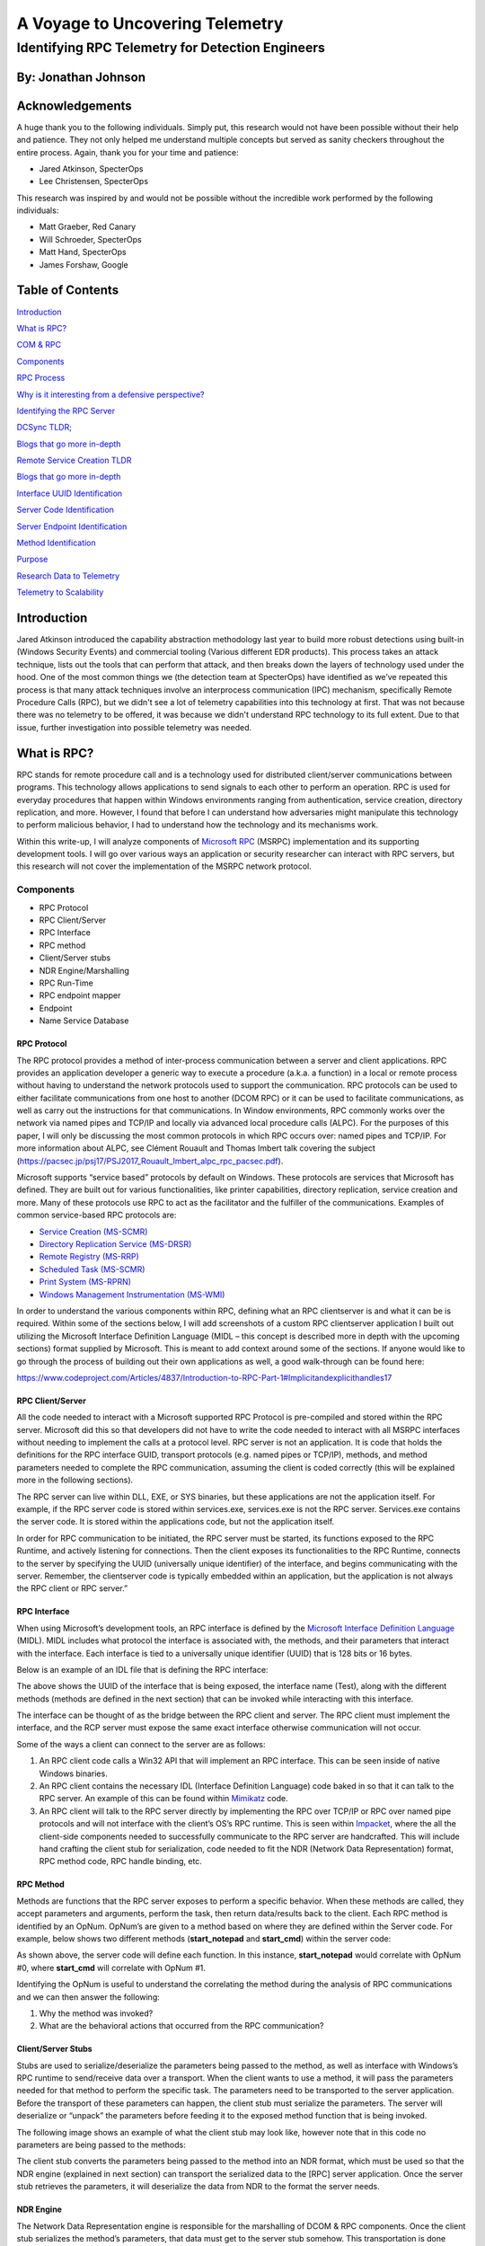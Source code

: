 
A Voyage to Uncovering Telemetry
################################


Identifying RPC Telemetry for Detection Engineers
**************************************************

By: Jonathan Johnson
====================

Acknowledgements
================

A huge thank you to the following individuals. Simply put, this research
would not have been possible without their help and patience. They not
only helped me understand multiple concepts but served as sanity
checkers throughout the entire process. Again, thank you for your time
and patience:

-  Jared Atkinson, SpecterOps

-  Lee Christensen, SpecterOps

This research was inspired by and would not be possible without the
incredible work performed by the following individuals:

-  Matt Graeber, Red Canary

-  Will Schroeder, SpecterOps

-  Matt Hand, SpecterOps

-  James Forshaw, Google


Table of Contents
=================

`Introduction <#introduction>`__

`What is RPC? <#what-is-rpc>`__

`COM & RPC <#_Toc47082524>`__

`Components <#components>`__

`RPC Process <#rpc-process>`__

`Why is it interesting from a defensive perspective? <#_Toc47082527>`__

`Identifying the RPC Server <#identifying-the-rpc-servers>`__

`DCSync TLDR; <#dcsync-tldr>`__

`Blogs that go more in-depth <#blogs-that-go-more-in-depth>`__

`Remote Service Creation TLDR <#remote-service-creation-tldr>`__

`Blogs that go more in-depth <#blogs-that-go-more-in-depth-1>`__

`Interface UUID Identification <#interface-uuid-identification>`__

`Server Code Identification <#server-code-identification>`__

`Server Endpoint Identification <#_Toc47082535>`__

`Method Identification <#_Toc47082536>`__

`Purpose <#purpose>`__

`Research Data to Telemetry <#research-data-to-telemetry>`__

`Telemetry to Scalability <#telemetry-to-scalability>`__

Introduction
============

Jared Atkinson introduced the capability abstraction methodology last
year to build more robust detections using built-in (Windows Security
Events) and commercial tooling (Various different EDR products). This
process takes an attack technique, lists out the tools that can perform
that attack, and then breaks down the layers of technology used under
the hood. One of the most common things we (the detection team at
SpecterOps) have identified as we’ve repeated this process is that many
attack techniques involve an interprocess communication (IPC) mechanism,
specifically Remote Procedure Calls (RPC), but we didn't see a lot of
telemetry capabilities into this technology at first. That was not
because there was no telemetry to be offered, it was because we didn't
understand RPC technology to its full extent. Due to that issue, further
investigation into possible telemetry was needed.

What is RPC?
============

RPC stands for remote procedure call and is a technology used for
distributed client/server communications between programs. This
technology allows applications to send signals to each other to perform
an operation. RPC is used for everyday procedures that happen within
Windows environments ranging from authentication, service creation,
directory replication, and more. However, I found that before I can
understand how adversaries might manipulate this technology to perform
malicious behavior, I had to understand how the technology and its
mechanisms work.

Within this write-up, I will analyze components of `Microsoft
RPC <https://docs.microsoft.com/en-us/windows/win32/rpc/rpc-start-page>`__
(MSRPC) implementation and its supporting development tools. I will go
over various ways an application or security researcher can interact
with RPC servers, but this research will not cover the implementation of
the MSRPC network protocol.

Components
----------

-  RPC Protocol

-  RPC Client/Server

-  RPC Interface

-  RPC method

-  Client/Server stubs

-  NDR Engine/Marshalling

-  RPC Run-Time

-  RPC endpoint mapper

-  Endpoint

-  Name Service Database

RPC Protocol
~~~~~~~~~~~~

The RPC protocol provides a method of inter-process communication
between a server and client applications. RPC provides an application
developer a generic way to execute a procedure (a.k.a. a function) in a
local or remote process without having to understand the network
protocols used to support the communication. RPC protocols can be used
to either facilitate communications from one host to another (DCOM RPC)
or it can be used to facilitate communications, as well as carry out the
instructions for that communications. In Window environments, RPC
commonly works over the network via named pipes and TCP/IP and locally
via advanced local procedure calls (ALPC). For the purposes of this
paper, I will only be discussing the most common protocols in which RPC
occurs over: named pipes and TCP/IP. For more information about ALPC,
see Clément Rouault and Thomas Imbert talk covering the subject
(https://pacsec.jp/psj17/PSJ2017_Rouault_Imbert_alpc_rpc_pacsec.pdf).

Microsoft supports “service based” protocols by default on Windows.
These protocols are services that Microsoft has defined. They are built
out for various functionalities, like printer capabilities, directory
replication, service creation and more. Many of these protocols use RPC
to act as the facilitator and the fulfiller of the communications.
Examples of common service-based RPC protocols are:

-  `Service Creation
   (MS-SCMR) <https://docs.microsoft.com/en-us/openspecs/windows_protocols/ms-scmr/d5bd5712-fa64-44bf-9433-3651f6a5ce97>`__

-  `Directory Replication Service
   (MS-DRSR) <https://docs.microsoft.com/en-us/openspecs/windows_protocols/ms-drsr/06205d97-30da-4fdc-a276-3fd831b272e0>`__

-  `Remote Registry
   (MS-RRP) <https://docs.microsoft.com/en-us/openspecs/windows_protocols/ms-rrp/0fa3191d-bb79-490a-81bd-54c2601b7a78>`__

-  `Scheduled Task
   (MS-SCMR) <https://docs.microsoft.com/en-us/openspecs/windows_protocols/ms-tsch/d1058a28-7e02-4948-8b8d-4a347fa64931>`__

-  `Print System
   (MS-RPRN) <https://docs.microsoft.com/en-us/openspecs/windows_protocols/ms-rprn/d42db7d5-f141-4466-8f47-0a4be14e2fc1>`__

-  `Windows Management Instrumentation
   (MS-WMI) <https://docs.microsoft.com/en-us/openspecs/windows_protocols/ms-wmi/c476597d-4c76-47e7-a2a4-a564fe4bf814>`__

In order to understand the various components within RPC, defining what
an RPC client\server is and what it can be is required. Within some of
the sections below, I will add screenshots of a custom RPC client\server
application I built out utilizing the Microsoft Interface Definition
Language (MIDL – this concept is described more in depth with the
upcoming sections) format supplied by Microsoft. This is meant to add
context around some of the sections. If anyone would like to go through
the process of building out their own applications as well, a good
walk-through can be found here:

https://www.codeproject.com/Articles/4837/Introduction-to-RPC-Part-1#Implicitandexplicithandles17

RPC Client/Server
~~~~~~~~~~~~~~~~~

All the code needed to interact with a Microsoft supported RPC Protocol
is pre-compiled and stored within the RPC server. Microsoft did this so
that developers did not have to write the code needed to interact with
all MSRPC interfaces without needing to implement the calls at a
protocol level. RPC server is not an application. It is code that holds
the definitions for the RPC interface GUID, transport protocols (e.g.
named pipes or TCP/IP), methods, and method parameters needed to
complete the RPC communication, assuming the client is coded correctly
(this will be explained more in the following sections).

The RPC server can live within DLL, EXE, or SYS binaries, but these
applications are not the application itself. For example, if the RPC
server code is stored within services.exe, services.exe is not the RPC
server. Services.exe contains the server code. It is stored within the
applications code, but not the application itself.

In order for RPC communication to be initiated, the RPC server must be
started, its functions exposed to the RPC Runtime, and actively
listening for connections. Then the client exposes its functionalities
to the RPC Runtime, connects to the server by specifying the UUID
(universally unique identifier) of the interface, and begins
communicating with the server. Remember, the client\server code is
typically embedded within an application, but the application is not
always the RPC client or RPC server.”

RPC Interface
~~~~~~~~~~~~~

When using Microsoft’s development tools, an RPC interface is defined by
the `Microsoft Interface Definition
Language <https://docs.microsoft.com/en-us/windows/win32/midl/midl-start-page>`__
(MIDL). MIDL includes what protocol the interface is associated with,
the methods, and their parameters that interact with the interface. Each
interface is tied to a universally unique identifier (UUID) that is 128
bits or 16 bytes.

Below is an example of an IDL file that is defining the RPC interface:

.. image:: /images/rpc_pictures/Picture1.png
   :align: center
   :alt: Picture1

The above shows the UUID of the interface that is being exposed, the
interface name (Test), along with the different methods (methods are
defined in the next section) that can be invoked while interacting with
this interface.

The interface can be thought of as the bridge between the RPC client and
server. The RPC client must implement the interface, and the RCP server
must expose the same exact interface otherwise communication will not
occur.

Some of the ways a client can connect to the server are as follows:

1. An RPC client code calls a Win32 API that will implement an RPC
   interface. This can be seen inside of native Windows binaries.

2. An RPC client contains the necessary IDL (Interface Definition
   Language) code baked in so that it can talk to the RPC server. An
   example of this can be found within
   `Mimikatz <https://github.com/gentilkiwi/mimikatz/blob/b008188f9fe5668b5dae80c210290c7efa872ffa/modules/rpc/kull_m_rpc_ms-drsr_c.c#L33>`__
   code.

3. An RPC client will talk to the RPC server directly by implementing
   the RPC over TCP/IP or RPC over named pipe protocols and will not
   interface with the client’s OS’s RPC runtime. This is seen within
   `Impacket <https://github.com/SecureAuthCorp/impacket/blob/master/impacket/dcerpc/v5/drsuapi.py>`__,
   where the all the client-side components needed to successfully
   communicate to the RPC server are handcrafted. This will include hand
   crafting the client stub for serialization, code needed to fit the
   NDR (Network Data Representation) format, RPC method code, RPC handle
   binding, etc.

RPC Method
~~~~~~~~~~

Methods are functions that the RPC server exposes to perform a specific
behavior. When these methods are called, they accept parameters and
arguments, perform the task, then return data/results back to the
client. Each RPC method is identified by an OpNum. OpNum’s are given to
a method based on where they are defined within the Server code. For
example, below shows two different methods (**start_notepad** and
**start_cmd**) within the server code:

.. image:: /images/rpc_pictures/Picture2.png
   :align: center
   :alt: Picture2

As shown above, the server code will define each function. In this
instance, **start_notepad** would correlate with OpNum #0, where
**start_cmd** will correlate with OpNum #1.

Identifying the OpNum is useful to understand the correlating the method
during the analysis of RPC communications and we can then answer the
following:

1. Why the method was invoked?

2. What are the behavioral actions that occurred from the RPC
   communication?

Client/Server Stubs
~~~~~~~~~~~~~~~~~~~

Stubs are used to serialize/deserialize the parameters being passed to
the method, as well as interface with Windows’s RPC runtime to
send/receive data over a transport. When the client wants to use a
method, it will pass the parameters needed for that method to perform
the specific task. The parameters need to be transported to the server
application. Before the transport of these parameters can happen, the
client stub must serialize the parameters. The server will deserialize
or “unpack” the parameters before feeding it to the exposed method
function that is being invoked.

The following image shows an example of what the client stub may look
like, however note that in this code no parameters are being passed to
the methods:

.. image:: /images/rpc_pictures/Picture3.png
   :align: center
   :alt: Picture3

The client stub converts the parameters being passed to the method into
an NDR format, which must be used so that the NDR engine (explained in
next section) can transport the serialized data to the [RPC] server
application. Once the server stub retrieves the parameters, it will
deserialize the data from NDR to the format the server needs.

NDR Engine
~~~~~~~~~~

The Network Data Representation engine is responsible for the
marshalling of DCOM & RPC components. Once the client stub serializes
the method’s parameters, that data must get to the server stub somehow.
This transportation is done through the runtime which is driven by the
NDR engine.

RPC Runtime
~~~~~~~~~~~

The RPC runtime holds the operating system’s core RPC services, such as
the endpoint mapper. The RPC runtime is also responsible for the
transportation of the serialized parameters from the client stub to the
server stub. The RPC Runtime code can be found in the Rpcrt4.dll binary.

RPC Endpoint Mapper
~~~~~~~~~~~~~~~~~~~

The endpoint mapper is a service that is located on every Windows host
and can be seen as epmapper. This service maintains the database of
endpoints that clients use to map an interface to endpoints. At runtime,
this service is started and acts a director to map client/server
communication.

Name Service Database (Locator)
~~~~~~~~~~~~~~~~~~~~~~~~~~~~~~~

The Name Service Database allows client applications to use a logical
name instead of a specific network address/protocol sequence. Microsoft
identifies that this can be seen with some printer RPC communications,
but personally I haven’t seen this. Based on this
`article <https://docs.microsoft.com/en-us/windows/win32/rpc/using-microsoft-locator>`__,
it seems that this service is not supported on Windows Vista and later.

Endpoint
~~~~~~~~

An endpoint is the TCP/IP port (ncacn_ip_tcp), or named pipe (ncacn_np),
that the client will use to communicate with the server. The server will
listen on this endpoint and wait for the client to initialize the
communication. There are two types of port endpoints - static and
dynamic. Static endpoints are used when an RPC Protocol will communicate
over the same port/named pipe every time. A dynamic endpoint will be
used when a range of ports are utilized, or if the protocol allows
connection over ncacn_ip_tcp and ncacn_np.

The client\server code below shows an example of a static endpoint being
implemented so that the two applications can successfully connect:

**Client:**

.. image:: /images/rpc_pictures/Picture4.png
   :align: center
   :alt: Picture4

**Server:**

.. image:: /images/rpc_pictures/Picture5.png
   :align: center
   :alt: Picture5

COM & RPC
---------

The Component Object Model
(`COM <https://docs.microsoft.com/en-us/windows/win32/com/the-component-object-model>`__)
is a standard used by software developers to interact with operating
system components in different languages without needing to reimplement
client interfaces. This technology allows objects to interact across
processes and computer boundaries. Generally speaking,

-  Interaction between COM objects on a local host is known commonly as
   “COM”

-  Interaction between COM objects between two remote hosts is commonly
   known as Distributed COM (DCOM).

`DCOM <https://docs.microsoft.com/en-us/windows/win32/midl/com-dcom-and-type-libraries>`__
uses Microsoft’s RPC framework. COM/DCOM sits at a layer above RPC. RPC
is used to marshal the interaction requests, where DCOM is used to
fulfill the interaction requests.

Although this paper will not cover COM/DCOM components, it is good to
recognize that these two technologies do work together.

RPC Process
-----------

1.  A process loads an RPC server and registers it with the RPC runtime

2.  Client code implements an RPC interface.

3.  Parameters are defined for the method that the client wants to
    invoke.

4.  Parameters are serialized via client stub in an NDR format.

5.  The NDR engine will drive the RPC runtime, which transports the
    serialized data to the server applications.

    a. Endpoint will be determined by interface.

    b. Mapped either by the `RPC Name Service
       Database <https://docs.microsoft.com/en-us/windows/win32/rpc/the-rpc-name-service-database#:~:text=To%20use%20a%20simplified%20explanation,protocol%20sequence%20and%20network%20address.>`__
       (which allows client applications to use a logical name instead
       of a specific network address/protocol sequence) OR **RPC
       Endpoint Mapper** (which will utilize endpoints (ports/named
       pipes) instead of logical names).

6.  Remote machine’s RPC runtime accepts the incoming communication and
    passes the serialized data to the RPC server stub.

    a. Once communication a Bind is created to the context handle to
       allow the connection to stay persistent until client is done
       sending requests.

7.  Server stub will deserializes the parameters.

8.  Parameters are passed to the method.

9.  Methods are invoked.

10. If there is a reply, server stub serializes the outgoing information
    and transmits it back through the runtime.

**Note:** Again, RPC servers code can be stored in either a DLL, EXE, or
SYS binaries. Server binaries are loaded into the runtime prior to the
client making the connection request. A request can’t be accepted if the
server isn’t loaded within the runtime. A lot of server code is loaded
on boot (lsass.exe, services.exe, etc)

.. raw:: html

   <iframe width="560" height="315" src="https://www.youtube.com/embed/8YFp6G3eNd8" frameborder="0" allow="accelerometer; autoplay; encrypted-media; gyroscope; picture-in-picture" allowfullscreen></iframe>

Why is it interesting from a defensive perspective?
---------------------------------------------------

As discussed above, an attacker can implement an RPC Interface one of
the following ways:

1. An RPC client code calls a Win32 API that will implement an RPC
   interface. This can be seen inside of native Windows binaries
   typically.

2. An RPC client contains the necessary IDL (Interface Definition
   Language) code baked in so that it can talk to the RPC server. An
   example of this can be found within
   `Mimikatz <https://github.com/gentilkiwi/mimikatz/blob/b008188f9fe5668b5dae80c210290c7efa872ffa/modules/rpc/kull_m_rpc_ms-drsr_c.c#L33>`__
   code.

3. An RPC client will talk to the RPC server directly by implementing
   the RPC over TCP/IP or RPC over named pipe protocols and will not
   interface with the client’s OS’s RPC runtime. This is seen within
   `Impacket <https://github.com/SecureAuthCorp/impacket/blob/master/impacket/dcerpc/v5/drsuapi.py>`__,
   where the all the client-side components needed to successfully
   communicate to the RPC server is handcrafted. This will include hand
   crafting the client stub for serialization, code needed to fit the
   NDR format, RPC method code, RPC handle binding, etc.

This gives an attacker multiple avenues to communicate with the RPC
Server. However, due to the technology set in place, they can’t control
the RPC Server (given they are trying to connect to a Microsoft
supported RPC server). Documenting different RPC servers holds value for
defenders. Matt Nelson has documented RPC servers inside of this `GitHub
Gist <https://gist.github.com/enigma0x3/2e549345e7f0ac88fad130e2444bb702>`__.

Identifying the RPC Servers
===========================

In a previous blog post - `Utilizing RPC
Telemetry <https://posts.specterops.io/utilizing-rpc-telemetry-7af9ea08a1d5>`__,
Jared Atkinson, Luke Paine, and myself briefly walk through how to
identify an RPC Server using Capability Abstraction and utilize the
telemetry that correlates with it to create an effective detection. In
this blogpost we didn’t go over the specifics on how we captured each
section of that data for research, then correlated the research data
with actual telemetry that can be used in scale. That was done on
purpose, as it went beyond the scope of that post. Below will be a
detailed walk through on how we can identify an RPC Server, see the
communication between client and server, and the methods being invoked.
After that, we will correlate the research data, with data that we have
found can be used in real world environments for telemetry.

For this paper, the following attacks will be looked at to help show
RPC’s technology and how defenders may use the correlating telemetry to
find malicious activity - DCSync and Remote Service Creation. I chose
these two use cases because one attack holds the RPC server code in a
DLL, the other in an EXE. Also, these attacks are well known, so going
in depth about how these attacks work won’t be necessary as there are
plenty of great posts out on both subjects.

DCSync TL;DR 
------------

DCSync is a technique used to capture credentials by impersonating a
Domain Controller. When this is done the attacker is taking advantage of
domain replication via the `Directory Replication Service RPC Protocol
(MS-DRSR) <https://docs.microsoft.com/en-us/openspecs/windows_protocols/ms-drsr/f977faaa-673e-4f66-b9bf-48c640241d47>`__.
The interface specific for this attack will be
`DRSUAPI <https://docs.microsoft.com/en-us/openspecs/windows_protocols/ms-drsr/063618ed-b2e2-4983-ab13-3ed056700641>`__.
The attacker must obtain a user with high privileged rights. Typically,
these rights are given by default to the Domain Administrators,
Enterprise Administrators group, or DC computer accounts but this
doesn’t have to be the case. The attacker needs the extended rights:

-  `DS-Replication-Get-Changes-All <https://docs.microsoft.com/en-us/windows/win32/adschema/r-ds-replication-get-changes-all>`__
   (GUID - 1131f6ad-9c07-11d1-f79f-00c04fc2dcd2)

-  `DS-Replication-Get-Changes <https://docs.microsoft.com/en-us/windows/win32/adschema/r-ds-replication-get-changes>`__
   (GUID - 1131f6aa-9c07-11d1-f79f-00c04fc2dcd2)

These extended rights are needed to access the `Domain-DNS
Class <https://docs.microsoft.com/en-us/windows/win32/adschema/c-domaindns>`__
object. Once access to this object is successfully acquired, replication
to the `NC
replica <https://docs.microsoft.com/en-us/openspecs/windows_protocols/ms-drsr/e5c2026b-f732-4c9d-9d60-b945c0ab54eb#gt_325d116f-cdbe-4dbd-b7e6-769ba75bf210>`__
with AD can be achieved via IDL_DRSGetNCChanges function.

The process to perform this attack is as follows:

1. Attacker obtains user with the specified extended rights.

2. Targets a Domain Controller to replicate.

3. Requests the replication via IDL_DRSGetNCChanges.

4. Obtains AD secrets.

Blogs that go more in-depth
---------------------------

-  `Mimikatz DCSync Usage, Exploitation, and Detection by Sean
   Metcalf <https://adsecurity.org/?p=1729>`__

-  `Abusing Active Directory Permissions with PowerView by Will
   Schroeder <http://www.harmj0y.net/blog/redteaming/abusing-active-directory-permissions-with-powerview/>`__

-  `Syncing into the Shadows by Jonathan
   Johnson <https://medium.com/@jsecurity101/syncing-into-the-shadows-bbd656dd14c8>`__

Remote Service Creation TL;DR
-----------------------------

Creating a service is common by an attacker for:

-  Persistence

-  Privilege Escalation

-  Lateral movement.

I am going to focus on the lateral movement aspect of service creation.
How an attacker can create a service on a remote host. This has been a
common attack that has been identified when an attacker wants to move
from one host to the other with SYSTEM level privileges. This can be
achieved custom tooling that will interact with the API’s -
`CreateService <https://docs.microsoft.com/en-us/windows/win32/api/winsvc/nf-winsvc-createservicea>`__/OpenSCManager
or by interacting with the Registry (RegCreateKey,
`RegSetValue <https://docs.microsoft.com/en-us/windows/win32/api/winreg/nf-winreg-regsetvaluea>`__)
within the **HKLM\SYSTEM\CurrentControlSet\Services\\*** key. Whichever
way they decide to, the will all use the `Service Control Manager Remote
Protocol
(MS-SMCR) <https://docs.microsoft.com/en-us/openspecs/windows_protocols/ms-scmr/705b624a-13de-43cc-b8a2-99573da3635f>`__.
There are plenty of native and non-native ways to create a service, the
use case for the purpose of this paper is
`sc.exe <https://docs.microsoft.com/en-us/windows-server/administration/windows-commands/sc-create>`__.

.. _blogs-that-go-more-in-depth-1:

Blogs that go more in-depth
---------------------------

-  `Create or Modify System Process: Windows
   Service <https://attack.mitre.org/techniques/T1543/003/>`__

-  `From DnsAdmins to SYSTEM to Domain
   Compromise <https://www.ired.team/offensive-security-experiments/active-directory-kerberos-abuse/from-dnsadmins-to-system-to-domain-compromise>`__

Interface UUID Identification
-----------------------------

With each of these attacks it has been identified that both utilize the
RPC technology. As defined above, RPC interface will act as a bridge
between the client and server code. However; how can these interfaces be
identified for each of the use cases? Typically, this can be found
within the **Introduction\Standard Assignments** section within the
Microsoft Documentation that is defining each procedure.

**MS-DRSR:**

.. image:: /images/rpc_pictures/Picture6.png
   :align: center
   :alt: Picture6

**MS-SCMR:**

.. image:: /images/rpc_pictures/Picture7.png
   :align: center
   :alt: Picture7

Server Code Identification
--------------------------

Identifying where the RPC Server code is stored is going to be the next
step. By identifying this, I know what to monitor for the rest of my
testing. To do this I will be using a function inside of
`NtObjectManager <https://github.com/googleprojectzero/sandbox-attacksurface-analysis-tools/tree/master/NtObjectManager>`__
by James Forshaw called “Get-RpcServer”.

``PS > Install-Module NtObjectManager``

``PS > Import-Module NtObjectManager``
   
After the module is installed and imported, I will set the $rpc variable
to search across the C:\Windows\System32\\ directory and identify any
RPC servers.

``PS > $rpc = ls C:\Windows\System32\* | 
Get-RpcServer -DbgHelpPath “C:\Tools\WindowsSDK\WindowsKits\10\Debuggers\x64\dbghelp.dll”``

The DbgHelpPath flag will pull symbols for method names if they exist.
In order to use this flag the
`WindowsSDK <https://developer.microsoft.com/en-us/windows/downloads/windows-10-sdk/>`__
must be installed.

If I wanted to parse RPC Clients as well, I would need to add the
-ParseClients flag at the end, like so:

``PS > $rpc = ls C:\Windows\System32\\* 
| Get-RpcServer –ParseClients -DbgHelpPath “C:\Tools\WindowsSDK\WindowsKits\10\Debuggers\x64\dbghelp.dll”``

This will store RPC Servers and Clients within the $rpc variable.

Next, I will identify where the Interface UUID is stored, which will
give me the file path of the RPC Server.

**MS-DRSR:**

``PS > $rpc | ? {($_.InterfaceId -eq 'e3514235-4b06-11d1-ab04-00c04fc2dcd2')} 
| Select FilePath``

If I wanted to parse clients as well as servers (the second command
above), then to show only the RPC Server the command would be this:

``PS > $rpc | ? {($_.Client -eq $False) -and ($_.InterfaceId -eq 'e3514235-4b06-11d1-ab04-00c04fc2dcd2')} 
| Select FilePath``

.. image:: /images/rpc_pictures/Picture8.png
   :align: center
   :alt: Picture8

As it can be seen above, the server code that gets exposed to the
runtime is **ntdsai.dll**. These commands have to be ran on the Domain
Controller because Domain Controllers are the only systems where
**ntdsai.dll** is stored.

**MS-SCMR:**

``PS > $rpc | ? {($_.InterfaceId -eq '367ABB81-9844-35F1-AD32-98F038001003')} | Select FilePath``

.. image:: /images/rpc_pictures/Picture9.png
   :align: center
   :alt: Picture9

As it can be seen above, the server code that gets exposed to the
runtime is **services.exe**.

Server Endpoint Identification
------------------------------

Now that I have identified where the RPC Server code is stored, I want
to find the endpoints that are used to connect the client to the server
via interface. To do this we can explore the **Transport** on the
protocol page. This is stored in different sections on the Protocol
page.

**MS-DRSR:**

.. image:: /images/rpc_pictures/Picture10.png
   :align: center
   :alt: Picture10

Here we can see that the RPC transport for this protocol is done over
TCP. There is no static port or named pipe being used, but this is
identified at runtime. The Endpoint Mapper will identify the dynamic
endpoint that was prescribed to the server when the client request
communication.

**MS-SCMR:**

.. image:: /images/rpc_pictures/Picture11.png
   :align: center
   :alt: Picture11

The above might be showing the communication can happen three ways, but
reality this interface can be implemented one of two ways:

1. A SMB named pipe (\PIPE\svcctl)

2. TCP

Method Identification
---------------------

So far, the interfaces that two separate RPC protocols, where the server
code is stored for these protocols, and the endpoints that the
interfaces use have all been identified. The next thing I want to do is
set up the monitoring capabilities needed to see what method calls and
verify the endpoints that are utilized when a client initiates a request
to perform either a service creation or DCSync. To see this, I will:

1. Set up `Event Tracing for Windows
   (ETW) <https://docs.microsoft.com/en-us/windows/win32/etw/about-event-tracing>`__
   captures on the remote host to see the method and endpoint
   information.

2. Capture
   `ProcMon <https://docs.microsoft.com/en-us/sysinternals/downloads/procmon>`__
   data on both the local and remote host to show the endpoint and
   server/client information.

3. Utilize `Wireshark <https://www.wireshark.org/>`__ on the remote host
   to see the network data surrounding the communications.

The installation of third-party tools will not be demonstrated, nor the
capturing process. The captures will be shown to show what the result
should look like. The ETW walkthrough can be found in this blog –
`Utilizing RPC
Telemetry <https://posts.specterops.io/utilizing-rpc-telemetry-7af9ea08a1d53>`__.

**MS-DRSR:**

The DCSync attack was executed via Mimikatz, utilizing a Domain Admin
account (Thor). The command looks like the following:

``lsadump::dcsync /domain:marvel.local /user:vision``

.. image:: /images/rpc_pictures/Picture12.png
   :align: center
   :alt: Picture12

**ETW Capture:**

.. image:: /images/rpc_pictures/Picture4.png
   :align: center
   :alt: Picture13

**Highlights of what this data is identifying:**

-  RPC server call with the interface UUID of -
   e3514235-4b06-11d1-ab04-00c04fc2dcd2

-  The protocol was TCP

-  The Endpoint was 49667

-  OpNum (Method) was #3. This correlates to
   `IDL_DRSGetNCChanges <https://docs.microsoft.com/en-us/openspecs/windows_protocols/ms-drsr/b63730ac-614c-431c-9501-28d6aca91894>`__.
   This OpNum can be correlated with the Microsoft Documentation to find
   its corresponding method:

.. image:: /images/rpc_pictures/Picture14.png
   :align: center
   :alt: Picture14

This context helps verify the information that was read on this
protocol’s documentation pertaining the endpoint mapping. One thing to
note is that this isn’t a static port. This port can be excluded in the
firewall and then the endpoint mapping service will choose another port
to talk to the server.

**ProcMon Capture:**

**Client:**

.. image:: /images/rpc_pictures/Picture15.png
   :align: center
   :alt: Picture15

This data is fairly straight forward. It is identifying that the client
is starting this RPC call, reaching out to the Domain Controller,
EARTH-DC, on port 49875. That port then gets mapped to 49667 via
Endpoint Mapper service.

I want to see the acceptance of this communication on the server side.

**Server:**

.. image:: /images/rpc_pictures/Picture16.png
   :align: center
   :alt: Picture16

| Above it can be see that LSASS is accepting the communication from
  ASGARD-WRKSTN, where the client initiated the connection request. Why
  is this the case if it has been identified that ntdsai.dll holds the
  RPC server code for the DRSUAPI interface? Through some testing I
  found that the LSASS process on Domain Controllers will load
  ntdsai.dll into the runtime. Since this is the case, it could be said
  that LSASS holds the server application hosting the server code via
  ntdsai.dll for this interface and when a client wants to communicate
  with this interface, LSASS will accept that request.
| **Note:** LSASS holds RPC server code for multiple different
  interfaces. LSASS is hosting the code by loading the DLL which
  implements the server, ntdsai.dll. This can be seen below by showing
  the time between Sysmon Event ID 7 (ImageLoad) and the machines boot
  time:

.. image:: /images/rpc_pictures/Picture17.png
   :align: center
   :alt: Picture17

Above it can be seen that NTDSAI is loaded into LSASS within less than a
minute of when the machine was started, meaning the server code
associated with the DRSUAPI interface was loaded to the runtime at boot.

Through this testing, I have identified a process that could serve as a
pivot in a detection in the future. It is also seen that after LSASS
accepts the call, it reads the NTDS.dit file. This is where secrets,
such as NTLM password hashes, are stored for the domain. After this is
done, the data is sent back over the wire to the client. The next thing
to identify and verify, are the methods that were used to obtain those
secrets from NTDS.dit.

**Wireshark Capture:**

.. image:: /images/rpc_pictures/Picture18.png
   :align: center
   :alt: Picture18

Highlights from this network capture:

-  Source IP/Port.

-  Destination IP/Port.

-  Protocol that was used for the communication between hosts. This
   correlates to the interface that was used for the communication
   because dynamic endpoints are implemented for this protocol.

-  Methods that were implemented.

**MS-SCMR:**

Service Creation was performed via
`sc.exe <https://docs.microsoft.com/en-us/windows-server/administration/windows-commands/sc-config>`__,
utilizing a Domain Admin account (Thor). Service creation can be done by
an Administrator or SYSTEM on a host. This test was conducted against a
Domain Controller, hence why a DA account was used. The command looks
like the following:

``PS > sc.exe \\IP-Address-of-remote-host create test binpath=”C:\Windows\System32\notepad.exe”``


**ETW Capture:**

**OpNum 12 – RCreateServiceW:**

.. image:: /images/rpc_pictures/Picture20.png
   :align: center
   :alt: Picture20

**Highlights of what this data is identifying:**

-  RPC server call with the interface UUID of -
   e3514235-4b06-11d1-ab04-00c04fc2dcd2

-  The protocol was TCP

-  The Port was 49676. ETW didn’t capture the pipe name of the endpoint
   used (\PIPE\svcctl) and transformed the Port to the “Endpoint”
   section.

-  OpNum (Method) was #12. This correlates to
   `RCreateServiceW <https://docs.microsoft.com/en-us/openspecs/windows_protocols/ms-scmr/6a8ca926-9477-4dd4-b766-692fab07227e>`__.
   This OpNum can be correlated with the Microsoft Documentation to find
   its corresponding method:

.. image:: /images/rpc_pictures/Picture21.png
   :align: center
   :alt: Picture21

**OpNum 15 – ROpenSCManagerW:**

.. image:: /images/rpc_pictures/Picture22.png
   :align: center
   :alt: Picture22

**Highlights of what this data is identifying:**

-  RPC server call with the interface UUID of -
   e3514235-4b06-11d1-ab04-00c04fc2dcd2

-  The protocol was TCP

-  The Port was 49676 – ETW didn’t capture the pipe name of the endpoint
   used (\PIPE\svcctl) and transformed the Port to the “Endpoint”
   section.

-  OpNum (Method) was #12. This correlates to
   `ROpenSCManagerW <https://docs.microsoft.com/en-us/openspecs/windows_protocols/ms-scmr/dc84adb3-d51d-48eb-820d-ba1c6ca5faf2>`__.
   This OpNum can be correlated with the Microsoft Documentation to find
   its corresponding method:

.. image:: /images/rpc_pictures/Picture23.png
   :align: center
   :alt: Picture23

**ProcMon Capture:**

**Client:**

.. image:: /images/rpc_pictures/Picture24.png
   :align: center
   :alt: Picture24

This capture is pretty straight forward. This is showing that sc.exe
(native Windows binary) is sending TCP data to EARTH-DC via 49994, which
the Endpoint Mapper service will redirect to 49676 so that the server
will accept the communication.

**Server:**

.. image:: /images/rpc_pictures/Picture25.png
   :align: center
   :alt: Picture25

On the server side I see that services.exe will accept the TCP request
on port 49676. Once that is done, you can see that the service “test”
was created with the Registry Key –
**HKLM\System\CurrentControlSet\Services\test** via RegCreateKey.

**Wireshark Capture:**

.. image:: /images/rpc_pictures/Picture26.png
   :align: center
   :alt: Picture26

**Highlights from this network capture:**

-  Source IP/Port

-  Destination IP/Port

-  Protocol that was used for the communication between hosts. If you go
   back to the Server Transport page, I can see one of the endpoints was
   **\\PIPE\svcctl**. This will directly correlate with the Protocol
   seen here.

-  Methods that were implemented

Purpose
-------

The purpose of capturing this data in different ways was to verify each
aspect of the RPC communication.

-  The client making the request (Found via Procmon).

-  The interface it is communicating with (Found via ETW & Wireshark).

-  The methods it is implementing (Found via ETW & Wireshark).

-  The endpoints that were being mapped to the server (Found via
   Procmon, ETW, Wireshark).

-  The server application that was accepting that communication (Found
   via Procmon).

The reason why two different use cases were shown, was because I wanted
to show how different RPC servers vary with how they work and how they
were similar. This was shown with the server code for SCMR being stored
in services.exe, where for DRSR was stored in ntdsai.dll. The
services.exe binary didn’t have to be loaded by another binary at boot
to expose the server code it holds to the Windows Runtime; this was
handled within the binary code. Whereas, ntdsai.dll had to be loaded by
the lsass.exe binary first before its code was exposed to the Windows
Runtime. However, similarities can be seen in how the interfaces,
endpoints, and methods are handled.

Now that the research has been verified, I can take this research data
and hopefully turn it into telemetry data, which is something I can use
for detection/investigation purposes.

Research Data to Telemetry 
==========================

Converting research data into telemetry can be relatively easy,
depending on the data sensors within the environment. What does this
mean? It means taking the data attributes I found during testing and
converting them to a data sensor that could potentially use within a
larger environment at scale.

The data I show below correlates directly to the RPC data shown within
the research. I am aware there are multiple detections for these two
behaviors, but this will follow a different methodology to see this
activity. That isn’t to say past detections are bad, this is just extra
visibility that I haven’t seen applied a lot to those previous detection
efforts. The objective for this telemetry is - to identify when an RPC
server was connected to, to perform an action I know could be malicious.

The data sensors below were used for telemetry testing:

-  Windows Security Events

-  Zeek

**Note:**\ *All testing was done inside of a personal hunting lab setup
that Ben Shell and I put together
called*\ `Marvel-Lab <https://github.com/jsecurity101/Marvel-Lab>`__\ *.
This lab can be accessed, built out, and used by any user. This project
holds all of the necessary components preconfigured and needed to test
out this activity.*

During the testing process, it was evident that one data sensor that
could be used for telemetry was Zeek. Zeek allows insight into the
interface being used, the source/destination ports and IP addresses,
along with the method that was invoked. Here is a link that holds their
DCE RPC configurations:

https://docs.zeek.org/en/current/scripts/base/protocols/dce-rpc/consts.zeek.html

After looking closely, it is clear that I could capture this data simply
with this sensor. To verify, I checked within my Splunk instance:

**MS-DRSR:**

.. image:: /images/rpc_pictures/Picture27.png
   :align: center
   :alt: Picture27

**MS-SCMR:**

.. image:: /images/rpc_pictures/Picture28.png
   :align: left
   :alt: Picture28

.. image:: /images/rpc_pictures/Picture29.png
   :align: center
   :alt: Picture29



These events show me data to everything, except the RPC server
application that accepted the communication. When trying to find this, I
ran across `Event ID 5712 – A Remote Procedure Call Was
Attempted <https://docs.microsoft.com/en-us/windows/security/threat-protection/auditing/event-5712>`__.
I tested this event and come to find out, it doesn’t log. It is unclear
if this event was logged in the past, but currently the Microsoft Docs
say this - "It appears that this event never occurs":

.. image:: /images/rpc_pictures/Picture30.png
   :align: center
   :alt: Picture30

Meaning that this event isn’t meant to actually capture anything, but
where there is a will, there is a way. This goes back to “squeezing” the
most out of the data sensors as possible. Even if an event doesn’t
directly, or explicitly, correlate with a behavior, one might
indirectly, or implicitly. There could be a technology built upon RPC
that is being logged, that would give me the visibility needed to see
this activity.

After some more digging, I was able to find an event that seem to
generate every time I performed these events. `5156 – The Windows
Filtering Platform has permitted a
connection <https://docs.microsoft.com/en-us/windows/security/threat-protection/auditing/event-5156>`__\ **.**
Digging into the architecture, come to find out this technology is a
network traffic process platform. I then found this mapping:

.. image:: /images/rpc_pictures/Picture31.png
   :align: center
   :alt: Picture31

https://docs.microsoft.com/en-us/windows/win32/fwp/windows-filtering-platform-architecture-overviewhttps://docs.microsoft.com/en-us/windows/win32/fwp/windows-filtering-platform-architecture-overview

Within the “User Mode” section, I can see that this is built upon RPC
and that it takes a huge role in this technology. After identifying
that, I then saw that the RPC Server Application can be seen. This is
exactly what I wanted. I was able to verify:

.. image:: /images/rpc_pictures/Picture32.png
   :align: center
   :alt: Picture32

.. image:: /images/rpc_pictures/Picture33.png
   :align: center
   :alt: Picture33

After identifying this, I tested and was able to make a correlation
between these two data events (Windows Security Event 5156 & Zeek).
Whichever data attribute one data sensor didn’t provide, the other was
able to. This leads to the suspicion that this telemetry could be used
at scale. This needed some testing.

Telemetry to Scalability 
========================

This information would be relatively useless unless there was a way was
found to apply this knowledge at scale for Detection efforts. Within
various client environments, I was unable to test the scalability of
Event Code 5156. This event collects a lot of data and if you are using
Splunk, it will eat your indexing limits. Some thoughts on how to apply
this event at scale are as follows:

1. Identify the RPC Servers you want to start having visibility towards
   (i.e lsass.exe, services.exe)

2. Inside of the Splunk forwarder, apply this type of
   inclusions/exclusions that match those servers -
   https://www.hurricanelabs.com/splunk-tutorials/windows-event-log-filtering-design-in-splunk.

   a. This would look similar to the following within the inputs.conf if
      the desire was to monitor for only services.exe (RPC server) for
      remote service creation –

.. image:: /images/rpc_pictures/Picture34.png
   :align: center
   :alt: Picture34

b. When doing this, log for inbound connections as you are looking for
   the servers accepting the calls.

**Note**\ *:* *Some exclusions might need to be applied to the
ports/endpoints depending on Microsoft documentation and benign data.
Exclusions might need to be applied to IP addresses. – For example, if
monitoring lsass.exe for the DRSUAPI interface, exclude DC to DC
communication.*

3. Collect RPC operation data from a network data source (Zeek for
   example), JOIN the 5156 to this event via Source/Destination
   Ports/Addresses, and specify the operation you are interested in.
   Examples using Jupyter Notebooks can be found below:

.. image:: /images/rpc_pictures/Picture35.png
   :align: center
   :alt: Picture35

.. image:: /images/rpc_pictures/Picture36.png
   :align: center
   :alt: Picture36

More advanced analytics pertaining to these two attacks can be found
here -

**MS-DRSR:**: https://github.com/specterops/ipc-research/blob/master/Analytics/DCSync.ipynb

**MS-SCMR:**: https://github.com/specterops/ipc-research/blob/master/Analytics/Remote%20Service%20Creation.ipynb

I was able to identify via Palantir that using available EDR network
data, there is similar data to the 5156. This could be used instead at
scale JOIN'd with a Network Source to achieve the same goal. Thank you
to Dane Stuckey and Palantir for looking into this.

Conclusion
==========

As abstractions for attacks are continued to be created, the detection
engineering team here at SpecterOps keep identifying various IPC
mechanisms as one of the technologies being used within the attack. One
of which that stood out was RPC. Due to the lack of information on the
technology and what we thought was lack of data sources pertaining to
its technology, I decided to dive into its inner workings to understand
it at a deep level behavior.

While researching this topic, I knew that there had to be data that
Detection Engineers could use to identify when RPC was used maliciously.
In order to find this data understanding how RPC worked and
understanding how attackers have and could use it to do their malicious
behavior were both key factors. Identifying data sources that can be
used to see the RPC server application and the RPC communication both,
in research data and data at scale, were two goals that were resolved
while doing this research.

Lastly, my hope is that this methodology can be adapted into your
research process and its findings be collected as an area of possible
telemetry for your environment.

I hope you enjoyed this research!
